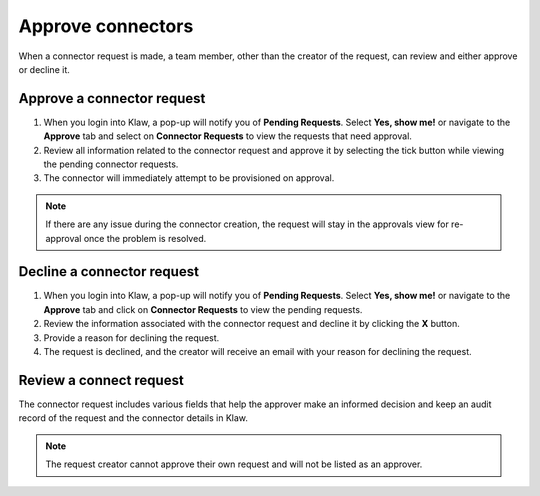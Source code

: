 Approve connectors
==================
When a connector request is made, a team member, other than the creator of the request, can review and either approve or decline it.


Approve a connector request
----------------------------

1. When you login into Klaw, a pop-up will notify you of **Pending Requests**. Select **Yes, show me!** or navigate to the **Approve** tab and select on **Connector Requests** to view the requests that need approval.
2. Review all information related to the connector request and approve it by selecting the tick button while viewing the pending connector requests.
3. The connector will immediately attempt to be provisioned on approval.

.. note::
   If there are any issue during the connector creation, the request will stay in the approvals view for re-approval once the problem is resolved.


Decline a connector request
---------------------------

1. When you login into Klaw, a pop-up will notify you of **Pending Requests**. Select **Yes, show me!** or navigate to the **Approve** tab and click on **Connector Requests** to view the pending requests.
2. Review the information associated with the connector request and decline it by clicking the **X** button.
3. Provide a reason for declining the request.
4. The request is declined, and the creator will receive an email with your reason for declining the request.


Review a connect request
-------------------------

The connector request includes various fields that help the approver make an informed decision and keep an audit record of the request and the connector details in Klaw.

.. note::
   The request creator cannot approve their own request and will not be listed as an approver.